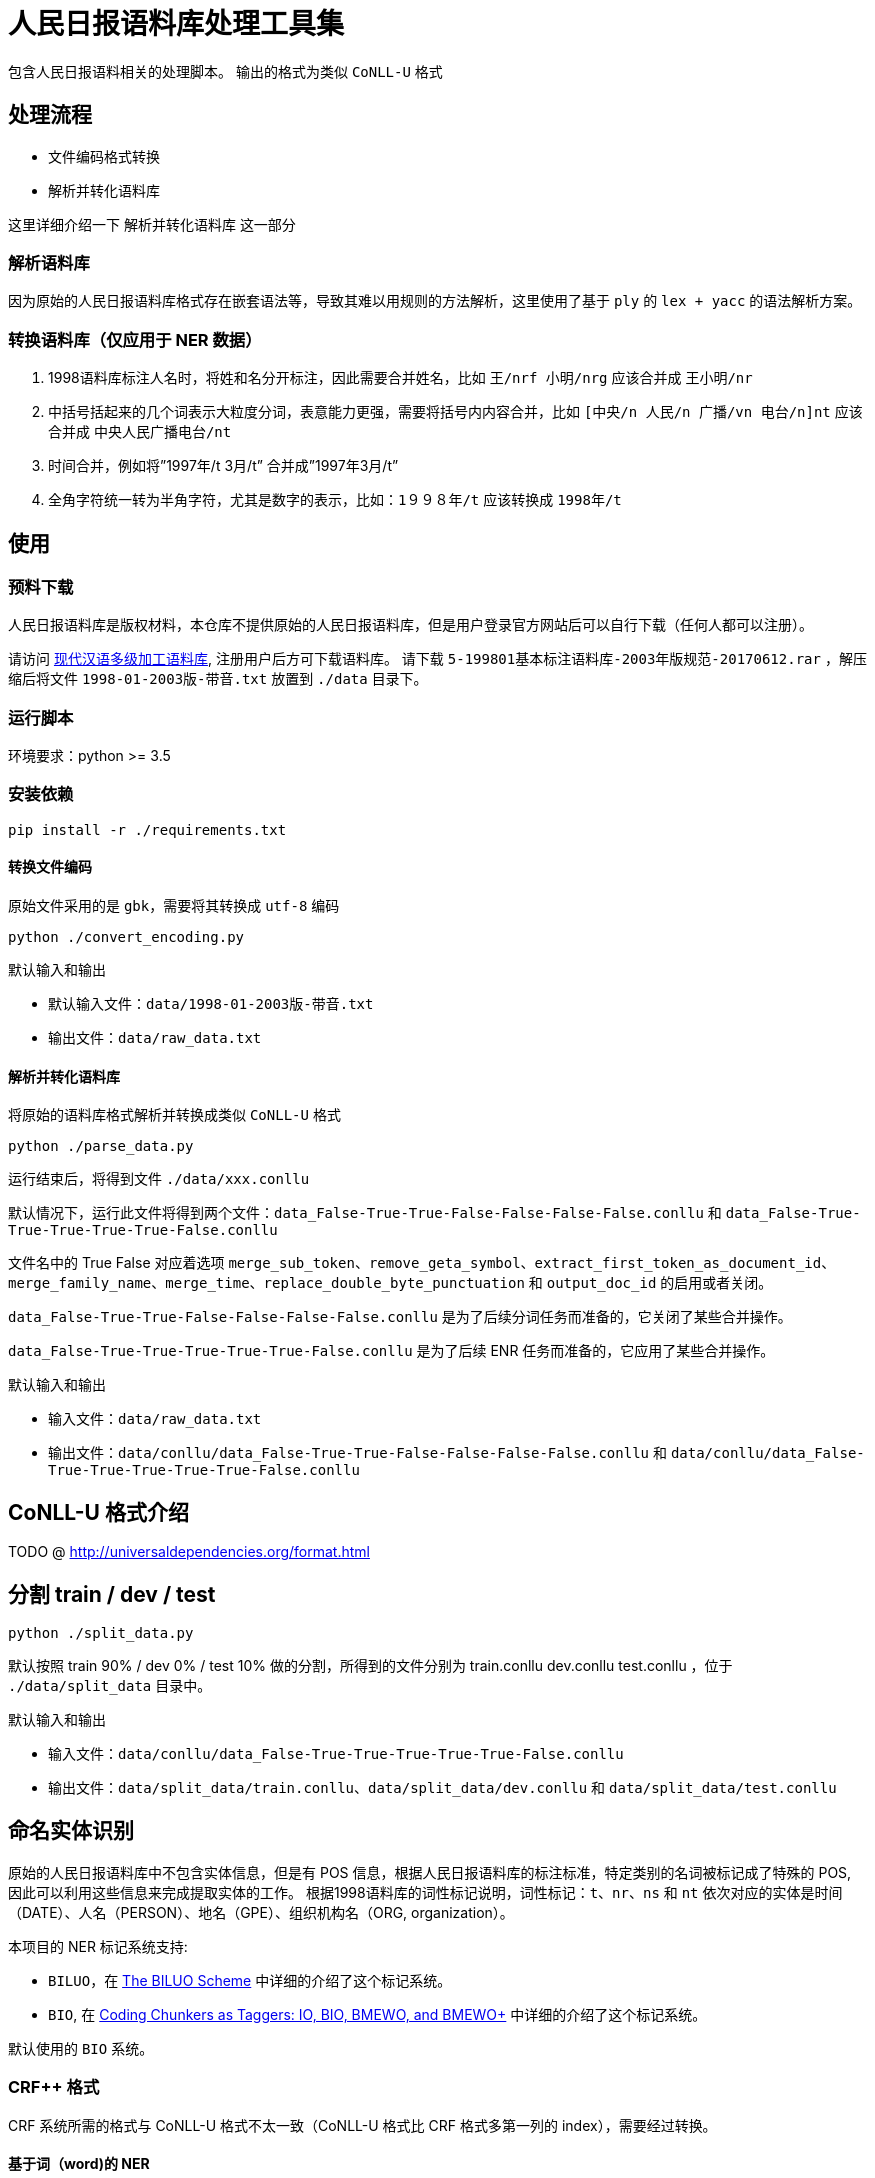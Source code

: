 = 人民日报语料库处理工具集

包含人民日报语料相关的处理脚本。
输出的格式为类似 `CoNLL-U` 格式

== 处理流程
* 文件编码格式转换
* 解析并转化语料库

这里详细介绍一下 `解析并转化语料库` 这一部分

=== 解析语料库
因为原始的人民日报语料库格式存在嵌套语法等，导致其难以用规则的方法解析，这里使用了基于 `ply` 的 `lex + yacc` 的语法解析方案。

=== 转换语料库（仅应用于 NER 数据）
1. 1998语料库标注人名时，将姓和名分开标注，因此需要合并姓名，比如 `王/nrf  小明/nrg` 应该合并成 `王小明/nr`
2. 中括号括起来的几个词表示大粒度分词，表意能力更强，需要将括号内内容合并，比如 `[中央/n  人民/n  广播/vn  电台/n]nt` 应该合并成 `中央人民广播电台/nt`
3. 时间合并，例如将”1997年/t 3月/t” 合并成”1997年3月/t”
4. 全角字符统一转为半角字符，尤其是数字的表示，比如：`1９９８年/t` 应该转换成 `1998年/t`

== 使用
=== 预料下载
人民日报语料库是版权材料，本仓库不提供原始的人民日报语料库，但是用户登录官方网站后可以自行下载（任何人都可以注册）。

请访问 http://opendata.pku.edu.cn/dataset.xhtml?persistentId=doi:10.18170/DVN/SEYRX5[现代汉语多级加工语料库], 注册用户后方可下载语料库。
请下载 `5-199801基本标注语料库-2003年版规范-20170612.rar` ，解压缩后将文件 `1998-01-2003版-带音.txt` 放置到 `./data` 目录下。

=== 运行脚本

环境要求：python >= 3.5

=== 安装依赖
[source,shell]
----
pip install -r ./requirements.txt
----

==== 转换文件编码
原始文件采用的是 `gbk`，需要将其转换成 `utf-8` 编码

[source,shell]
----
python ./convert_encoding.py
----

.默认输入和输出
- 默认输入文件：`data/1998-01-2003版-带音.txt`
- 输出文件：`data/raw_data.txt`

==== 解析并转化语料库
将原始的语料库格式解析并转换成类似 `CoNLL-U` 格式

[source,shell]
----
python ./parse_data.py
----

运行结束后，将得到文件 `./data/xxx.conllu`

默认情况下，运行此文件将得到两个文件：`data_False-True-True-False-False-False-False.conllu` 和 `data_False-True-True-True-True-True-False.conllu`

文件名中的 True False 对应着选项 `merge_sub_token`、`remove_geta_symbol`、`extract_first_token_as_document_id`、`merge_family_name`、`merge_time`、`replace_double_byte_punctuation` 和 `output_doc_id` 的启用或者关闭。

`data_False-True-True-False-False-False-False.conllu` 是为了后续分词任务而准备的，它关闭了某些合并操作。

`data_False-True-True-True-True-True-False.conllu` 是为了后续 ENR 任务而准备的，它应用了某些合并操作。

.默认输入和输出
- 输入文件：`data/raw_data.txt`
- 输出文件：`data/conllu/data_False-True-True-False-False-False-False.conllu` 和 `data/conllu/data_False-True-True-True-True-True-False.conllu`

== CoNLL-U 格式介绍
TODO @ http://universaldependencies.org/format.html

== 分割 train / dev / test
[source,shell]
----
python ./split_data.py
----

默认按照 train 90% / dev 0% / test 10% 做的分割，所得到的文件分别为 train.conllu dev.conllu test.conllu ，位于 `./data/split_data` 目录中。

.默认输入和输出
- 输入文件：`data/conllu/data_False-True-True-True-True-True-False.conllu`
- 输出文件：`data/split_data/train.conllu`、`data/split_data/dev.conllu` 和 `data/split_data/test.conllu`

== 命名实体识别
原始的人民日报语料库中不包含实体信息，但是有 POS 信息，根据人民日报语料库的标注标准，特定类别的名词被标记成了特殊的 POS, 因此可以利用这些信息来完成提取实体的工作。
根据1998语料库的词性标记说明，词性标记：`t`、`nr`、`ns` 和 `nt` 依次对应的实体是时间（DATE）、人名（PERSON）、地名（GPE）、组织机构名（ORG, organization）。

本项目的 NER 标记系统支持:

* `BILUO`，在 https://spacy.io/usage/linguistic-features#updating-biluo[The BILUO Scheme] 中详细的介绍了这个标记系统。
* `BIO`, 在 https://lingpipe-blog.com/2009/10/14/coding-chunkers-as-taggers-io-bio-bmewo-and-bmewo/[Coding Chunkers as Taggers: IO, BIO, BMEWO, and BMEWO+] 中详细的介绍了这个标记系统。

默认使用的 `BIO` 系统。

=== CRF++ 格式
CRF++ 系统所需的格式与 CoNLL-U 格式不太一致（CoNLL-U 格式比 CRF++ 格式多第一列的 index），需要经过转换。

==== 基于词（word)的 NER
[source,shell]
----
python ./conll_to_word_crfpp.py
----

所得到的文件位于 `./data/split_crfpp` 目录中。

.默认输入和输出
- 输入文件：`data/split_data/train.conllu`、`data/split_data/dev.conllu` 和 `data/split_data/test.conllu`
- 输出文件：`data/split_crfpp/train.txt`、`data/split_crfpp/dev.txt` 和 `data/split_crfpp/test.txt`

所得文件样例如下：

[source,text]
----
１９９７年  B-DATE
的  O
最后  O
一  O
天  O
，  O
得克萨斯州  B-GPE
联邦  O
地方  O
法官  O
肯代尔  B-PERSON
的  O
----

==== 基于字（char)的 NER
[source,shell]
----
python ./conll_to_char_crfpp.py
----

所得到的文件位于 `./data/split_char_crfpp` 目录中。

.默认输入和输出
- 输入文件：`data/split_data/train.conllu`、`data/split_data/dev.conllu` 和 `data/split_data/test.conllu`
- 输出文件：`data/split_char_crfpp/train.txt`、`data/split_char_crfpp/dev.txt` 和 `data/split_char_crfpp/test.txt`

所得文件样例如下：

[source,text]
----
１  B-DATE
９  I-DATE
９  I-DATE
７  I-DATE
年  L-DATE
的  O
最  O
后  O
一  O
天  O
，  O
得  B-GPE
克  I-GPE
萨  I-GPE
斯  I-GPE
州  L-GPE
联  O
邦  O
地  O
方  O
法  O
官  O
肯  B-PERSON
代  I-PERSON
尔  L-PERSON
的  O
----

== 中文分词
=== 空白分割格式
[source,shell]
----
python ./split_data_to_token.py
----

所得到的文件分别为 train.txt dev.txt test.txt ，位于 `./data/split_token` 目录中。

=== CRF++ 格式
[source,shell]
----
python ./split_token_to_token_conll.py
----

所得到的文件分别为 train.txt dev.txt test.txt ，位于 `./data/split_conll` 目录中。

== TODO
* 增加自定义输入输入的 CLI 入口

== 致谢
`转换语料库` 部分参考了文章 https://zhuanlan.zhihu.com/p/27597790[达观数据如何打造一个中文NER系统] 的内容

== 参考文献

* https://zhuanlan.zhihu.com/p/27597790[达观数据如何打造一个中文NER系统]
* https://segmentfault.com/a/1190000006197218[使用Python转换全角字符串为半角]
* http://www.cnblogs.com/kaituorensheng/p/3554571.html[python实现全角半角的相互转换]